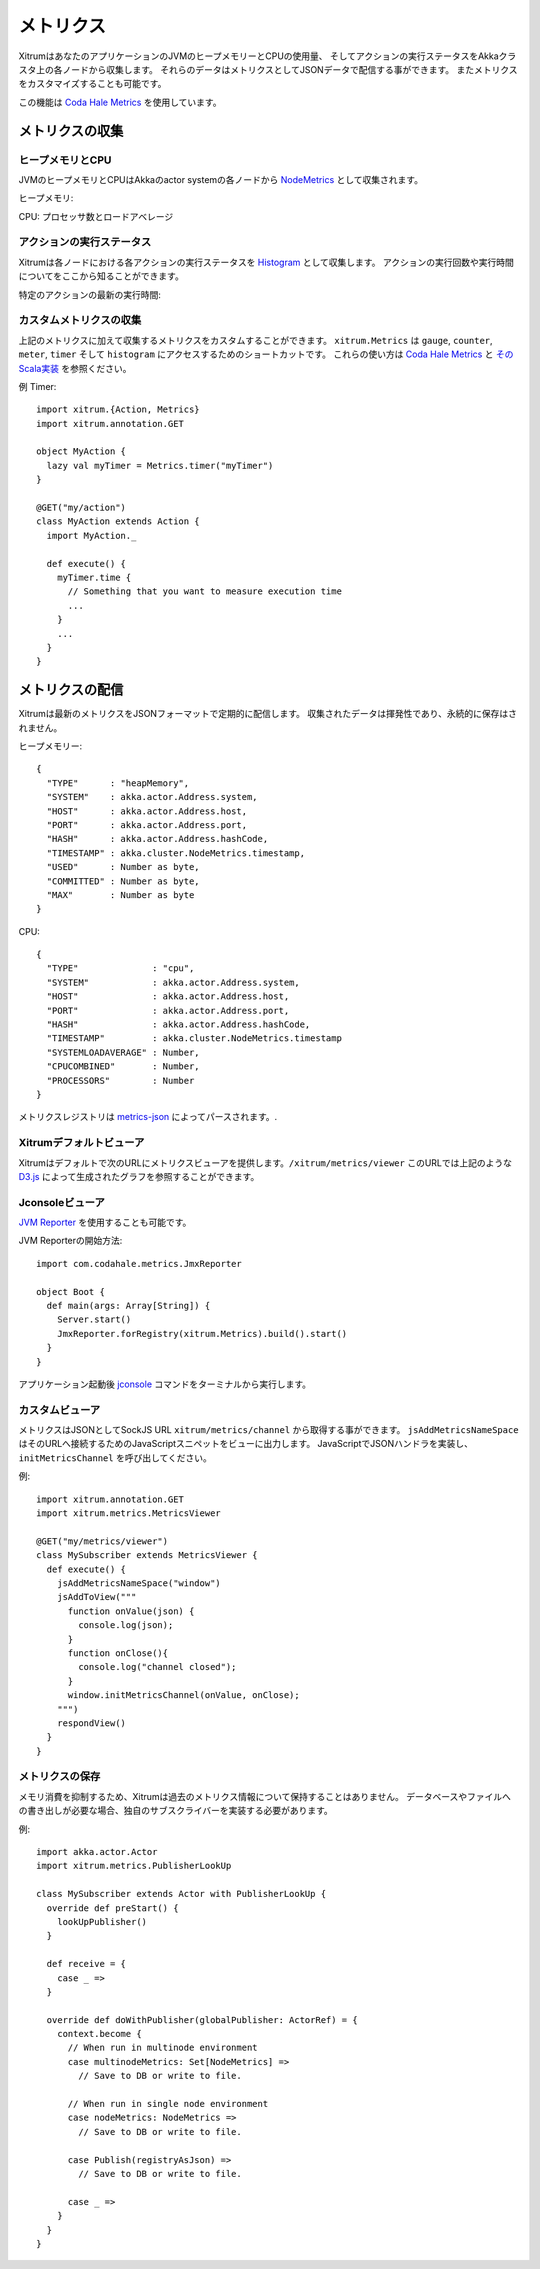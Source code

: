 メトリクス
==========

XitrumはあなたのアプリケーションのJVMのヒープメモリーとCPUの使用量、
そしてアクションの実行ステータスをAkkaクラスタ上の各ノードから収集します。
それらのデータはメトリクスとしてJSONデータで配信する事ができます。
またメトリクスをカスタマイズすることも可能です。

この機能は `Coda Hale Metrics <http://metrics.codahale.com/>`_ を使用しています。

メトリクスの収集
----------------

ヒープメモリとCPU
~~~~~~~~~~~~~~~~~

JVMのヒープメモリとCPUはAkkaのactor systemの各ノードから `NodeMetrics <http://doc.akka.io/api/akka/2.3.0/index.html#akka.cluster.NodeMetrics>`_ として収集されます。

ヒープメモリ:

.. image:: ../img/metrics_heapmemory.png


CPU: プロセッサ数とロードアベレージ

.. image:: ../img/metrics_cpu.png

アクションの実行ステータス
~~~~~~~~~~~~~~~~~~~~~~~~~~

Xitrumは各ノードにおける各アクションの実行ステータスを `Histogram <http://metrics.codahale.com/getting-started/#histograms>`_ として収集します。
アクションの実行回数や実行時間についてをここから知ることができます。

.. image:: ../img/metrics_action_count.png

特定のアクションの最新の実行時間:

.. image:: ../img/metrics_action_time.png

カスタムメトリクスの収集
~~~~~~~~~~~~~~~~~~~~~~~~

上記のメトリクスに加えて収集するメトリクスをカスタムすることができます。
``xitrum.Metrics`` は ``gauge``, ``counter``, ``meter``, ``timer`` そして ``histogram`` にアクセスするためのショートカットです。
これらの使い方は `Coda Hale Metrics <http://metrics.codahale.com/>`_ と `そのScala実装 <https://github.com/erikvanoosten/metrics-scala>`_ を参照ください。

例 Timer:

::

  import xitrum.{Action, Metrics}
  import xitrum.annotation.GET

  object MyAction {
    lazy val myTimer = Metrics.timer("myTimer")
  }

  @GET("my/action")
  class MyAction extends Action {
    import MyAction._

    def execute() {
      myTimer.time {
        // Something that you want to measure execution time
        ...
      }
      ...
    }
  }

メトリクスの配信
----------------

Xitrumは最新のメトリクスをJSONフォーマットで定期的に配信します。
収集されたデータは揮発性であり、永続的に保存はされません。

ヒープメモリー:

::

  {
    "TYPE"      : "heapMemory",
    "SYSTEM"    : akka.actor.Address.system,
    "HOST"      : akka.actor.Address.host,
    "PORT"      : akka.actor.Address.port,
    "HASH"      : akka.actor.Address.hashCode,
    "TIMESTAMP" : akka.cluster.NodeMetrics.timestamp,
    "USED"      : Number as byte,
    "COMMITTED" : Number as byte,
    "MAX"       : Number as byte
  }


CPU:

::

  {
    "TYPE"              : "cpu",
    "SYSTEM"            : akka.actor.Address.system,
    "HOST"              : akka.actor.Address.host,
    "PORT"              : akka.actor.Address.port,
    "HASH"              : akka.actor.Address.hashCode,
    "TIMESTAMP"         : akka.cluster.NodeMetrics.timestamp
    "SYSTEMLOADAVERAGE" : Number,
    "CPUCOMBINED"       : Number,
    "PROCESSORS"        : Number
  }

メトリクスレジストリは `metrics-json <http://metrics.codahale.com/manual/json/>`_ によってパースされます。.

Xitrumデフォルトビューア
~~~~~~~~~~~~~~~~~~~~~~~~

Xitrumはデフォルトで次のURLにメトリクスビューアを提供します。``/xitrum/metrics/viewer``
このURLでは上記のような `D3.js <http://d3js.org/>`_ によって生成されたグラフを参照することができます。

Jconsoleビューア
~~~~~~~~~~~~~~~~

`JVM Reporter <http://metrics.codahale.com/getting-started/#reporting-via-jmx>`_ を使用することも可能です。

.. image:: ../img/metrics_jconsole.png

JVM Reporterの開始方法:

::

  import com.codahale.metrics.JmxReporter

  object Boot {
    def main(args: Array[String]) {
      Server.start()
      JmxReporter.forRegistry(xitrum.Metrics).build().start()
    }
  }

アプリケーション起動後 `jconsole <http://docs.oracle.com/javase/7/docs/technotes/guides/management/jconsole.html>`_ コマンドをターミナルから実行します。

カスタムビューア
~~~~~~~~~~~~~~~~

メトリクスはJSONとしてSockJS URL ``xitrum/metrics/channel`` から取得する事ができます。
``jsAddMetricsNameSpace`` はそのURLへ接続するためのJavaScriptスニペットをビューに出力します。
JavaScriptでJSONハンドラを実装し、``initMetricsChannel`` を呼び出してください。

例:

::

  import xitrum.annotation.GET
  import xitrum.metrics.MetricsViewer

  @GET("my/metrics/viewer")
  class MySubscriber extends MetricsViewer {
    def execute() {
      jsAddMetricsNameSpace("window")
      jsAddToView("""
        function onValue(json) {
          console.log(json);
        }
        function onClose(){
          console.log("channel closed");
        }
        window.initMetricsChannel(onValue, onClose);
      """)
      respondView()
    }
  }

メトリクスの保存
~~~~~~~~~~~~~~~~

メモリ消費を抑制するため、Xitrumは過去のメトリクス情報について保持することはありません。
データベースやファイルへの書き出しが必要な場合、独自のサブスクライバーを実装する必要があります。

例:

::

  import akka.actor.Actor
  import xitrum.metrics.PublisherLookUp

  class MySubscriber extends Actor with PublisherLookUp {
    override def preStart() {
      lookUpPublisher()
    }

    def receive = {
      case _ =>
    }

    override def doWithPublisher(globalPublisher: ActorRef) = {
      context.become {
        // When run in multinode environment
        case multinodeMetrics: Set[NodeMetrics] =>
          // Save to DB or write to file.

        // When run in single node environment
        case nodeMetrics: NodeMetrics =>
          // Save to DB or write to file.

        case Publish(registryAsJson) =>
          // Save to DB or write to file.

        case _ =>
      }
    }
  }

